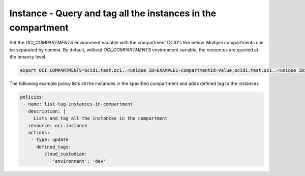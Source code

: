 .. _instancetagcompute:

Instance - Query and tag all the instances in the compartment
=============================================================

Set the `OCI_COMPARTMENTS` environment variable with the compartment OCID's like below. Multiple compartments can be separated by comma. By default, without `OCI_COMPARTMENTS` environment variable, the resources are queried at the tenancy level.

.. code-block:: yaml

    export OCI_COMPARTMENTS=ocid1.test.oc1..<unique_ID>EXAMPLE1-compartmentId-Value,ocid1.test.oc1..<unique_ID>EXAMPLE2-compartmentId-Value

The following example policy lists all the instances in the specified compartment and adds defined tag to the instances


.. code-block:: yaml

    policies:
     - name: list-tag-instances-in-compartment
       description: |
         Lists and tag all the instances in the compartment
       resource: oci.instance
       actions:
        - type: update
          defined_tags:
             cloud_custodian:
                'environment': 'dev'
